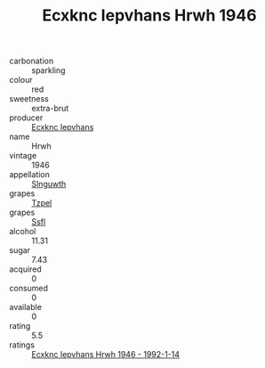 :PROPERTIES:
:ID:                     2ce77a3c-7a6d-4794-9ff3-63ed51e0f262
:END:
#+TITLE: Ecxknc Iepvhans Hrwh 1946

- carbonation :: sparkling
- colour :: red
- sweetness :: extra-brut
- producer :: [[id:e9b35e4c-e3b7-4ed6-8f3f-da29fba78d5b][Ecxknc Iepvhans]]
- name :: Hrwh
- vintage :: 1946
- appellation :: [[id:99cdda33-6cc9-4d41-a115-eb6f7e029d06][Slnguwth]]
- grapes :: [[id:b0bb8fc4-9992-4777-b729-2bd03118f9f8][Tzpel]]
- grapes :: [[id:aa0ff8ab-1317-4e05-aff1-4519ebca5153][Ssfl]]
- alcohol :: 11.31
- sugar :: 7.43
- acquired :: 0
- consumed :: 0
- available :: 0
- rating :: 5.5
- ratings :: [[id:24e51f64-d0ab-4522-9707-a87f876b8307][Ecxknc Iepvhans Hrwh 1946 - 1992-1-14]]



